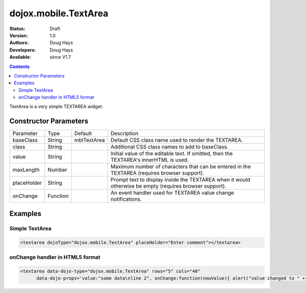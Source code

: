 .. _dojox/mobile/TextArea:

dojox.mobile.TextArea
=====================

:Status: Draft
:Version: 1.0
:Authors: Doug Hays
:Developers: Doug Hays
:Available: since V1.7

.. contents::
    :depth: 2

TextArea is a very simple TEXTAREA widget.


======================
Constructor Parameters
======================

+--------------+----------+--------------+-----------------------------------------------------------------------------------------------------------+
|Parameter     |Type      |Default       |Description                                                                                                |
+--------------+----------+--------------+-----------------------------------------------------------------------------------------------------------+
|baseClass     |String 	  |mblTextArea   |Default CSS class name used to render the TEXTAREA.                                                        |
+--------------+----------+--------------+-----------------------------------------------------------------------------------------------------------+
|class         |String 	  |              |Additional CSS class names to add to baseClass.                                                            |
+--------------+----------+--------------+-----------------------------------------------------------------------------------------------------------+
|value         |String 	  |              |Initial value of the editable text.  If omitted, then the TEXTAREA's innerHTML is used.                    |
+--------------+----------+--------------+-----------------------------------------------------------------------------------------------------------+
|maxLength     |Number    |              |Maximum number of characters that can be entered in the TEXTAREA (requires browser support).               |
+--------------+----------+--------------+-----------------------------------------------------------------------------------------------------------+
|placeHolder   |String    |              |Prompt text to display inside the TEXTAREA when it would otherwise be empty (requires browser support).    |
+--------------+----------+--------------+-----------------------------------------------------------------------------------------------------------+
|onChange      |Function  |              |An event handler used for TEXTAREA value change notifications.                                             |
+--------------+----------+--------------+-----------------------------------------------------------------------------------------------------------+

========
Examples
========

Simple TextArea
---------------

.. code-block :: html

  <textarea dojoType="dojox.mobile.TextArea" placeHolder="Enter comment"></textarea>

.. image:: SimpleMobileTextArea.png


onChange handler in HTML5 format
--------------------------------

.. code-block :: html

  <textarea data-dojo-type="dojox.mobile.TextArea" rows="5" cols="40"
        data-dojo-props='value:"some data\nline 2", onChange:function(newValue){ alert("value changed to " + newValue); }'></textarea>

.. image:: HTML5MobileTextArea.png
